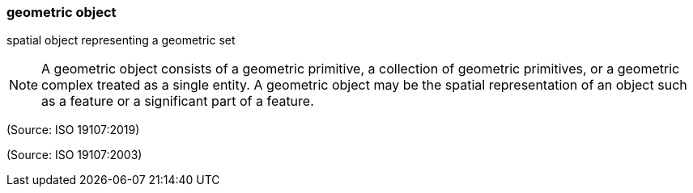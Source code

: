 === geometric object

spatial object representing a geometric set

NOTE: A geometric object consists of a geometric primitive, a collection of geometric primitives, or a geometric complex treated as a single entity. A geometric object may be the spatial representation of an object such as a feature or a significant part of a feature.

(Source: ISO 19107:2019)

(Source: ISO 19107:2003)

